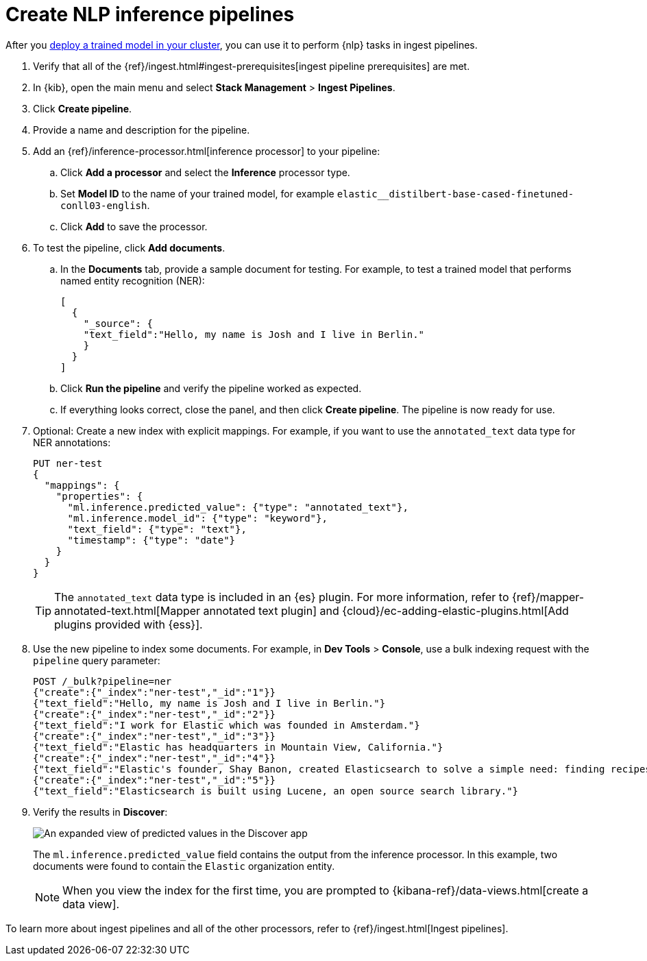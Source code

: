 [[ml-nlp-inference]]
= Create NLP inference pipelines
:keywords: {ml-init}, {stack}, {nlp}, inference 

After you <<ml-nlp-deploy-models,deploy a trained model in your cluster>>, you
can use it to perform {nlp} tasks in ingest pipelines. 

. Verify that all of the
{ref}/ingest.html#ingest-prerequisites[ingest pipeline prerequisites] are met.
. In {kib}, open the main menu and select **Stack Management** >
**Ingest Pipelines**.
. Click **Create pipeline**.
. Provide a name and description for the pipeline.
. Add an {ref}/inference-processor.html[inference processor] to your pipeline:
.. Click **Add a processor** and select the **Inference** processor type.
.. Set **Model ID** to the name of your trained model, for example
`elastic__distilbert-base-cased-finetuned-conll03-english`.
.. Click **Add** to save the processor.
. To test the pipeline, click **Add documents**.
.. In the **Documents** tab, provide a sample document for testing. For example,
to test a trained model that performs named entity recognition (NER):
+
[source,js]
----
[
  {
    "_source": {
    "text_field":"Hello, my name is Josh and I live in Berlin."
    }
  }
]
----
// NOTCONSOLE
.. Click **Run the pipeline** and verify the pipeline worked as expected.
.. If everything looks correct, close the panel, and then click **Create
pipeline**. The pipeline is now ready for use.
. Optional: Create a new index with explicit mappings. For example, if you want
to use the `annotated_text` data type for NER annotations:
+
--
[source,console]
----
PUT ner-test
{
  "mappings": {
    "properties": {
      "ml.inference.predicted_value": {"type": "annotated_text"},
      "ml.inference.model_id": {"type": "keyword"},
      "text_field": {"type": "text"},
      "timestamp": {"type": "date"}
    }
  }
}
----
TIP: The `annotated_text` data type is included in an {es} plugin. For more
information, refer to 
{ref}/mapper-annotated-text.html[Mapper annotated text plugin] and 
{cloud}/ec-adding-elastic-plugins.html[Add plugins provided with {ess}].
--
. Use the new pipeline to index some documents. For example, in
**Dev Tools** > **Console**, use a bulk indexing request with the `pipeline`
query parameter:
+
--
[source,console]
----
POST /_bulk?pipeline=ner
{"create":{"_index":"ner-test","_id":"1"}}
{"text_field":"Hello, my name is Josh and I live in Berlin."}
{"create":{"_index":"ner-test","_id":"2"}}
{"text_field":"I work for Elastic which was founded in Amsterdam."}
{"create":{"_index":"ner-test","_id":"3"}}
{"text_field":"Elastic has headquarters in Mountain View, California."}
{"create":{"_index":"ner-test","_id":"4"}}
{"text_field":"Elastic's founder, Shay Banon, created Elasticsearch to solve a simple need: finding recipes!"}
{"create":{"_index":"ner-test","_id":"5"}}
{"text_field":"Elasticsearch is built using Lucene, an open source search library."}
----
--
. Verify the results in **Discover**:
+
--
[role="screenshot"]
image::images/ml-nlp-discover-ner.png[An expanded view of predicted values in the Discover app,align="center"]

The
`ml.inference.predicted_value` field contains the output from the inference
processor. In this example, two documents were found to contain the `Elastic`
organization entity.  

NOTE: When you view the index for the first time, you are prompted to
{kibana-ref}/data-views.html[create a data view].
--

To learn more about ingest pipelines and all of the other processors, refer to
{ref}/ingest.html[Ingest pipelines]. 